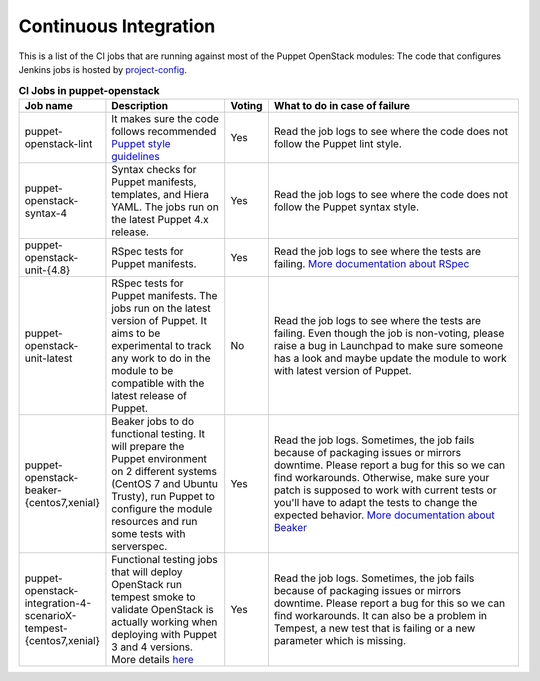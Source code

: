 .. _ci:

######################
Continuous Integration
######################


This is a list of the CI jobs that are running against most of the Puppet
OpenStack modules: The code that configures Jenkins jobs is hosted by
`project-config
<http://git.openstack.org/cgit/openstack-infra/project-config/tree/jenkins
/jobs/puppet-module-jobs.yaml>`__.

.. list-table:: **CI Jobs in puppet-openstack**
   :widths: 12 25 8 55
   :header-rows: 1

   * - Job name
     - Description
     - Voting
     - What to do in case of failure
   * - puppet-openstack-lint
     - It makes sure the code follows recommended `Puppet style guidelines
       <http://docs.puppetlabs.com/guides/style_guide.html>`__
     - Yes
     - Read the job logs to see where the code does not follow the Puppet lint
       style.
   * - puppet-openstack-syntax-4
     - Syntax checks for Puppet manifests, templates, and Hiera YAML. The jobs
       run on the latest Puppet 4.x release.
     - Yes
     - Read the job logs to see where the code does not follow the Puppet
       syntax style.
   * - puppet-openstack-unit-{4.8}
     - RSpec tests for Puppet manifests.
     - Yes
     - Read the job logs to see where the tests are failing. `More
       documentation about RSpec <http://rspec-puppet.com/tutorial/>`__
   * - puppet-openstack-unit-latest
     - RSpec tests for Puppet manifests. The jobs run on the latest version
       of Puppet. It aims to be experimental to track any work to do in the
       module to be compatible with the latest release of Puppet.
     - No
     - Read the job logs to see where the tests are failing. Even though the
       job is non-voting, please raise a bug in Launchpad to make sure someone
       has a look and maybe update the module to work with latest version of
       Puppet.
   * - puppet-openstack-beaker-{centos7,xenial}
     - Beaker jobs to do functional testing. It will prepare the Puppet
       environment on 2 different systems (CentOS 7 and Ubuntu Trusty), run
       Puppet to configure the module resources and run some tests with
       serverspec.
     - Yes
     - Read the job logs. Sometimes, the job fails because of packaging issues
       or mirrors downtime. Please report a bug for this so we can find
       workarounds. Otherwise, make sure your patch is supposed to work with
       current tests or you'll have to adapt the tests to change the expected
       behavior. `More documentation about Beaker
       <https://github.com/puppetlabs/beaker/wiki>`__
   * - puppet-openstack-integration-4-scenarioX-tempest-{centos7,xenial}
     - Functional testing jobs that will deploy OpenStack run tempest smoke to
       validate OpenStack is actually working when deploying with Puppet 3 and 4 versions.
       More details `here <https://github.com/openstack/puppet-openstack-integration#description>`__
     - Yes
     - Read the job logs. Sometimes, the job fails because of
       packaging issues or mirrors downtime. Please report a bug for this so we
       can find workarounds. It can also be a problem in Tempest, a new test
       that is failing or a new parameter which is missing.
